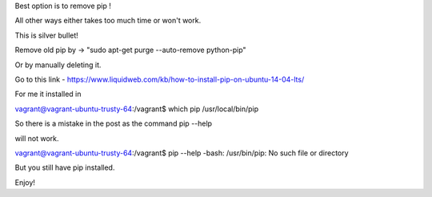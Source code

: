 Best option is to remove pip !

All other ways either takes too much time or won't work.

This is silver bullet!

Remove old pip by -> "sudo apt-get purge --auto-remove python-pip" 

Or by manually deleting it.

Go to this link - https://www.liquidweb.com/kb/how-to-install-pip-on-ubuntu-14-04-lts/

For me it installed in

vagrant@vagrant-ubuntu-trusty-64:/vagrant$ which pip
/usr/local/bin/pip

So there is a mistake in the post as the command pip --help

will not work.

vagrant@vagrant-ubuntu-trusty-64:/vagrant$ pip --help
-bash: /usr/bin/pip: No such file or directory

But you still have pip installed.

Enjoy!
 
